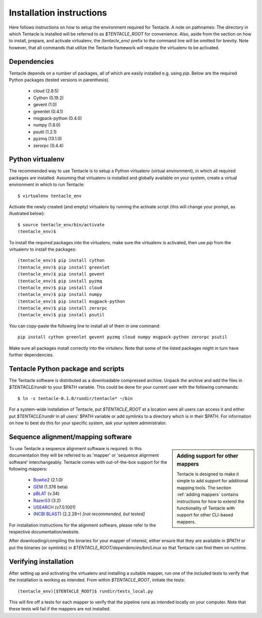 #########################
Installation instructions
#########################
Here follows instructions on how to setup the environment required for Tentacle.
A note on pathnames: The directory in which Tentacle is installed will be 
referred to as `$TENTACLE_ROOT` for convenience. Also, aside from the section on
how to install, prepare, and activate virtualenv, the `(tentacle_env)` 
prefix to the command line will be omitted for brevity. Note however, that
all commands that utilize the Tentacle framework will require the virtualenv
to be activated.

Dependencies
************
Tentacle depends on a number of packages, all of which are easily installed
e.g. using `pip`. Below are the required Python packages (tested versions
in parenthesis).

 * cloud (2.8.5)
 * Cython (0.19.2)
 * gevent (1.0)
 * greenlet (0.4.1)
 * msgpack-python (0.4.0)
 * numpy (1.8.0)
 * psutil (1.2.1)
 * pyzmq (13.1.0)
 * zerorpc (0.4.4)


.. _virtualenv:

Python virtualenv
*****************
The recommended way to use Tentacle is to setup a Python virtualenv (virtual 
environment), in which all required packages are installed. Assuming that 
virtualenv is installed and globally available on your system, create a 
virtual environment in which to run Tentacle::

  $ virtualenv tentacle_env

Activate the newly created (and empty) virtualenv by running the activate 
script (this will change your prompt, as illustrated below)::

  $ source tentacle_env/bin/activate
  (tentacle_env)$ 

To install the required packages into the virtualenv, make sure the virtualenv
is activated, then use `pip` from the virtualenv to install the packages::

  (tentacle_env)$ pip install cython
  (tentacle_env)$ pip install greenlet
  (tentacle_env)$ pip install gevent
  (tentacle_env)$ pip install pyzmq
  (tentacle_env)$ pip install cloud
  (tentacle_env)$ pip install numpy
  (tentacle_env)$ pip install msgpack-python
  (tentacle_env)$ pip install zerorpc
  (tentacle_env)$ pip install psutil

You can copy-paste the following line to install all of them in one command::

  pip install cython greenlet gevent pyzmq cloud numpy msgpack-python zerorpc psutil

Make sure all packages install correctly into the virtulenv. Note that some
of the listed packages might in turn have further dependencies. 


.. _installation:

Tentacle Python package and scripts
***********************************

The Tentacle software is distributed as a downloadable compressed archive.
Unpack the archive and add the files in `$TENTACLE/rundir` to your $PATH variable.
This could be done for your current user with the following commands::
  
  $ ln -s tentacle-0.1.0/rundir/tentacle* ~/bin

For a system-wide installation of Tentacle, put `$TENTACLE_ROOT` at a location
were all users can access it and either put `$TENTACLE/rundir` in all users'
$PATH variable or add symlinks to a directory which is in their $PATH. For
information on how to best do this for your specific system, ask your 
system administrator.



Sequence alignment/mapping software
***********************************
.. sidebar:: Adding support for other mappers

  Tentacle is designed to make it simple to add support for additional mapping
  tools. The section :ref:`adding mappers` contains instructions for how to
  extend the functionality of Tentacle with support for other CLI-based mappers.


To use Tentacle a sequence alignment software is required. In this documentation
they will be referred to as 'mapper' or 'sequence alignment software' interchangeably.
Tentacle comes with out-of-the-box support for the following mappers:

 * `Bowtie2`_ (2.1.0)
 * `GEM`_ (1.376 beta)
 * `pBLAT`_ (v.34)
 * `RazerS3`_ (3.2)
 * `USEARCH`_ (v7.0.1001)
 * (`NCBI BLAST`_) (2.2.28+) *[not recommended, but tested]*

.. _Bowtie2: http://bowtie-bio.sourceforge.net/bowtie2/index.shtml
.. _GEM: http://algorithms.cnag.cat/wiki/The_GEM_library
.. _pBLAT: https://code.google.com/p/pblat/
.. _RazerS3: https://www.seqan.de/projects/razers/
.. _USEARCH: http://www.drive5.com/usearch/
.. _NCBI BLAST: http://blast.ncbi.nlm.nih.gov/Blast.cgi?PAGE_TYPE=BlastDocs&DOC_TYPE=Download

For installation instructions for the alignment software, please refer to the 
respective documentation/website. 

After downloading/compiling the binaries for your mapper of interest, either 
ensure that they are available in `$PATH` or put the binaries (or symlinks)
in `$TENTACLE_ROOT/dependencies/bin/Linux` so that Tentacle can find them 
on runtime. 



Verifying installation
**********************
After setting up and activating the virtualenv and installing a suitable
mapper, run one of the included tests to verify that the installation is
working as intended. From within `$TENTACLE_ROOT`, initiate the tests::

  (tentacle_env)[$TENTACLE_ROOT]$ rundir/tests_local.py

This will fire off a tests for each mapper to verify that the pipeline 
runs as intended locally on your computer. Note that these tests will 
fail if the mappers are not installed.
